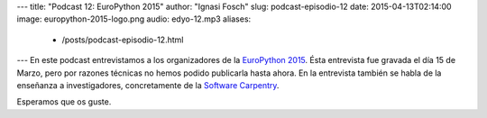 ---
title: "Podcast 12: EuroPython 2015"
author: "Ignasi Fosch"
slug: podcast-episodio-12
date: 2015-04-13T02:14:00
image: europython-2015-logo.png
audio: edyo-12.mp3
aliases:
  - /posts/podcast-episodio-12.html
---
En este podcast entrevistamos a los organizadores de la `EuroPython 2015`_. Ésta entrevista fue gravada el día 15 de Marzo, pero por razones técnicas no hemos podido publicarla hasta ahora. En la entrevista también se habla de la enseñanza a investigadores, concretamente de la `Software Carpentry`_.

Esperamos que os guste.

.. _`EuroPython 2015`: http://europython.eu
.. _`Software Carpentry`: http://software-carpentry.org

